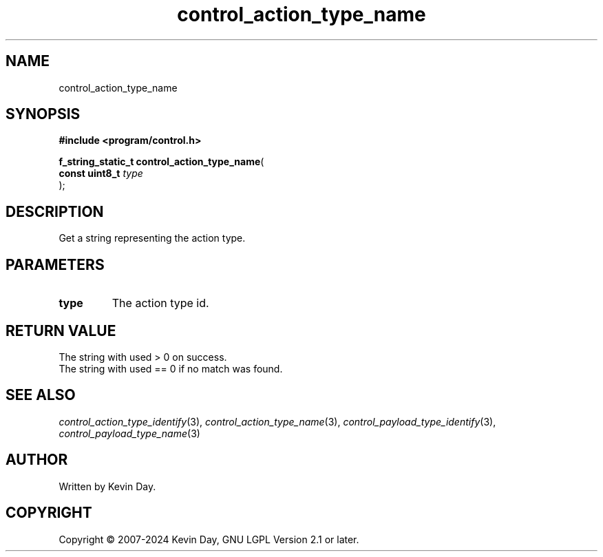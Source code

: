 .TH control_action_type_name "3" "February 2024" "FLL - Featureless Linux Library 0.6.9" "Library Functions"
.SH "NAME"
control_action_type_name
.SH SYNOPSIS
.nf
.B #include <program/control.h>
.sp
\fBf_string_static_t control_action_type_name\fP(
    \fBconst uint8_t \fP\fItype\fP
);
.fi
.SH DESCRIPTION
.PP
Get a string representing the action type.
.SH PARAMETERS
.TP
.B type
The action type id.

.SH RETURN VALUE
.PP
The string with used > 0 on success.
.br
The string with used == 0 if no match was found.
.SH SEE ALSO
.PP
.nh
.ad l
\fIcontrol_action_type_identify\fP(3), \fIcontrol_action_type_name\fP(3), \fIcontrol_payload_type_identify\fP(3), \fIcontrol_payload_type_name\fP(3)
.ad
.hy
.SH AUTHOR
Written by Kevin Day.
.SH COPYRIGHT
.PP
Copyright \(co 2007-2024 Kevin Day, GNU LGPL Version 2.1 or later.
